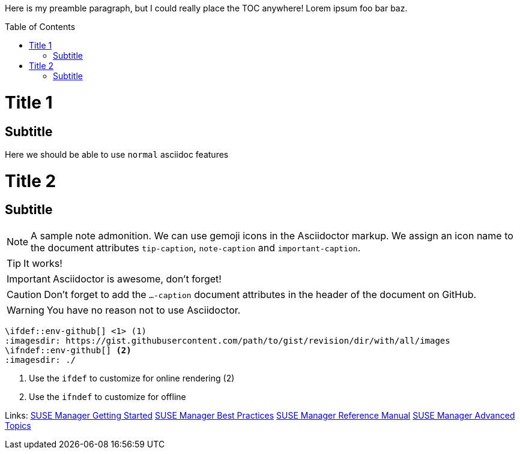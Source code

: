 :toc:
:toc-placement!:

Here is my preamble paragraph, but I could really place the TOC anywhere! Lorem ipsum foo bar baz.

toc::[]
= Title 1
== Subtitle
Here we should be able to use `normal` asciidoc features

= Title 2
== Subtitle

ifdef::env-github[]
:tip-caption: :bulb:
:note-caption: :information_source:
:important-caption: :exclamation:
:caution-caption: :hand:
:warning-caption: :warning:
endif::[]

[NOTE]
====
A sample note admonition.
We can use gemoji icons in the Asciidoctor markup.
We assign an icon name to the document
attributes `tip-caption`, `note-caption` and `important-caption`.
====

TIP: It works!

IMPORTANT: Asciidoctor is awesome, don't forget!

CAUTION: Don't forget to add the `...-caption` document attributes in the header of the document on GitHub.

WARNING: You have no reason not to use Asciidoctor.

[source]
----
\ifdef::env-github[] <1> (1)
:imagesdir: https://gist.githubusercontent.com/path/to/gist/revision/dir/with/all/images
endif::[]
\ifndef::env-github[] <2>
:imagesdir: ./
endif::[]
----
<1> Use the `ifdef` to customize for online rendering (2)
<2> Use the `ifndef` to customize for offline

Links:
// Links for GitHub
ifdef::env-github,backend-html5[]
  <<book_mgr_getting_started.adoc#getting-started, SUSE Manager Getting Started>>
  <<book_mgr_best_practices.adoc#best-practices, SUSE Manager Best Practices>>
  <<book_suma_reference_manual.adoc#reference-manual, SUSE Manager Reference Manual>>
  <<book_suma_advanced_topics.adoc#advanced-topics, SUSE Manager Advanced Topics>>
endif::[]
// includes for AsciiDoc processing
ifndef::env-github,backend-html5[]
  include::book_mgr_getting_started.adoc[]
  include::book_mgr_best_practices.adoc[]
  include::book_suma_reference_manual.adoc[]
  include::book_suma_advanced_topics.adoc[]
endif::[]
